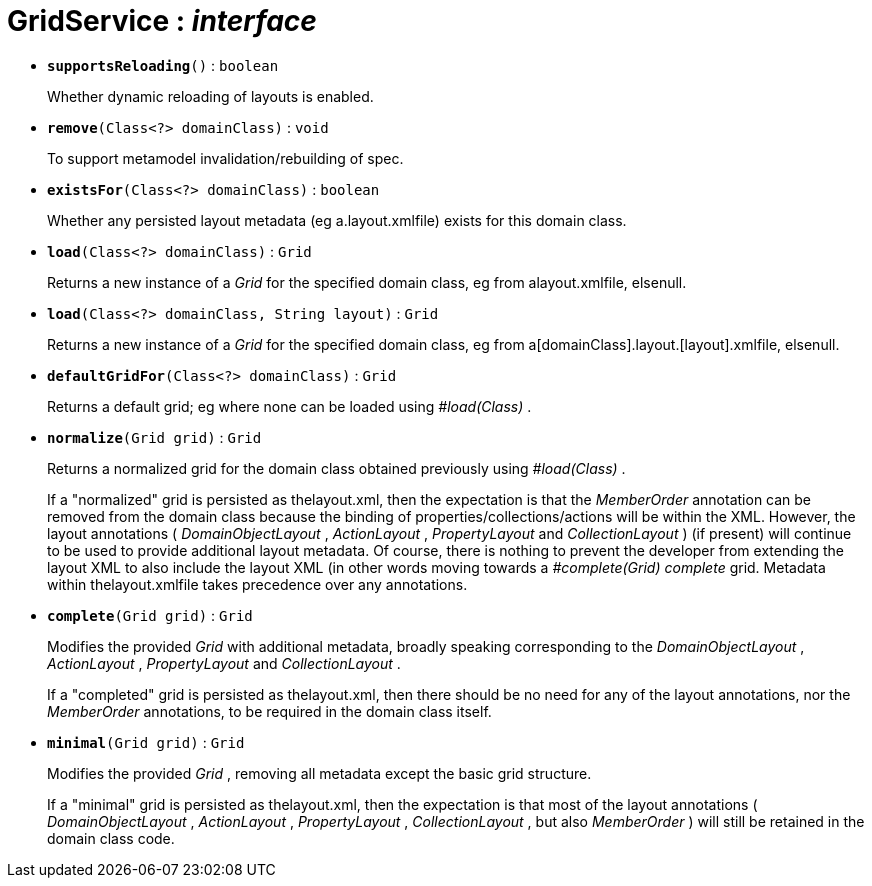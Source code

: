= GridService : _interface_





* `[teal]#*supportsReloading*#()` : `boolean`
+
Whether dynamic reloading of layouts is enabled.


* `[teal]#*remove*#(Class<?> domainClass)` : `void`
+
To support metamodel invalidation/rebuilding of spec.


* `[teal]#*existsFor*#(Class<?> domainClass)` : `boolean`
+
Whether any persisted layout metadata (eg a.layout.xmlfile) exists for this domain class.


* `[teal]#*load*#(Class<?> domainClass)` : `Grid`
+
Returns a new instance of a _Grid_ for the specified domain class, eg from alayout.xmlfile, elsenull.


* `[teal]#*load*#(Class<?> domainClass, String layout)` : `Grid`
+
Returns a new instance of a _Grid_ for the specified domain class, eg from a[domainClass].layout.[layout].xmlfile, elsenull.


* `[teal]#*defaultGridFor*#(Class<?> domainClass)` : `Grid`
+
Returns a default grid; eg where none can be loaded using _#load(Class)_ .


* `[teal]#*normalize*#(Grid grid)` : `Grid`
+
Returns a normalized grid for the domain class obtained previously using _#load(Class)_ .
+
If a "normalized" grid is persisted as thelayout.xml, then the expectation is that the _MemberOrder_ annotation can be removed from the domain class because the binding of properties/collections/actions will be within the XML. However, the layout annotations ( _DomainObjectLayout_ , _ActionLayout_ , _PropertyLayout_ and _CollectionLayout_ ) (if present) will continue to be used to provide additional layout metadata. Of course, there is nothing to prevent the developer from extending the layout XML to also include the layout XML (in other words moving towards a _#complete(Grid) complete_ grid. Metadata within thelayout.xmlfile takes precedence over any annotations.


* `[teal]#*complete*#(Grid grid)` : `Grid`
+
Modifies the provided _Grid_ with additional metadata, broadly speaking corresponding to the _DomainObjectLayout_ , _ActionLayout_ , _PropertyLayout_ and _CollectionLayout_ .
+
If a "completed" grid is persisted as thelayout.xml, then there should be no need for any of the layout annotations, nor the _MemberOrder_ annotations, to be required in the domain class itself.


* `[teal]#*minimal*#(Grid grid)` : `Grid`
+
Modifies the provided _Grid_ , removing all metadata except the basic grid structure.
+
If a "minimal" grid is persisted as thelayout.xml, then the expectation is that most of the layout annotations ( _DomainObjectLayout_ , _ActionLayout_ , _PropertyLayout_ , _CollectionLayout_ , but also _MemberOrder_ ) will still be retained in the domain class code.
